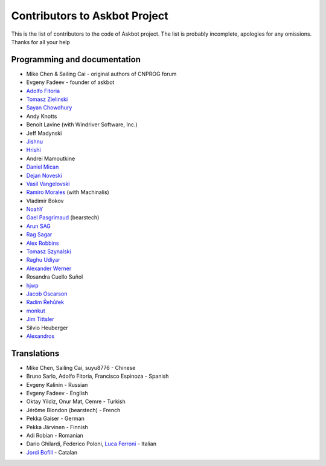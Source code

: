 ==============================
Contributors to Askbot Project
==============================

This is the list of contributors to the code of Askbot project.
The list is probably incomplete, apologies for any omissions.
Thanks for all your help

Programming and documentation
-----------------------------
* Mike Chen & Sailing Cai - original authors of CNPROG forum
* Evgeny Fadeev - founder of askbot
* `Adolfo Fitoria <http://fitoria.net>`_
* `Tomasz Zielinski <http://pyconsultant.eu/>`_
* `Sayan Chowdhury <http://fosswithme.wordpress.com>`_
* Andy Knotts
* Benoit Lavine (with Windriver Software, Inc.)
* Jeff Madynski
* `Jishnu <http://thecodecracker.com/>`_
* `Hrishi <https://github.com/stultus>`_
* Andrei Mamoutkine
* `Daniel Mican <http://www.crunchbase.com/person/daniel-mican>`_
* `Dejan Noveski <http://www.atomidata.com/>`_
* `Vasil Vangelovski <http://www.atomidata.com/>`_
* `Ramiro Morales <http://rmorales.com.ar/>`_ (with Machinalis)
* Vladimir Bokov
* `NoahY <https://github.com/NoahY>`_
* `Gael Pasgrimaud <http://www.gawel.org/>`_ (bearstech)
* `Arun SAG  <http://zer0c00l.in/>`_
* `Rag Sagar <https://github.com/ragsagar>`_
* `Alex Robbins <https://github.com/alexrobbins>`_
* `Tomasz Szynalski <http://antimoon.com>`_
* `Raghu Udiyar <http://raags.tumblr.com/>`_
* `Alexander Werner <https://twitter.com/#!/bundeswerner>`_
* Rosandra Cuello Suñol 
* `hjwp <https://github.com/hjwp>`_
* `Jacob Oscarson <http://www.aspektratio.net>`_
* `Radim Řehůřek <https://github.com/piskvorky>`_
* `monkut <https://github.com/monkut>`_
* `Jim Tittsler <http://wikieducator.org/User:JimTittsler>`_
* Silvio Heuberger
* `Alexandros <https://github.com/alexandros-z>`_

Translations
------------
* Mike Chen, Sailing Cai, suyu8776 - Chinese
* Bruno Sarlo, Adolfo Fitoria, Francisco Espinoza - Spanish
* Evgeny Kalinin - Russian
* Evgeny Fadeev - English
* Oktay Yildiz, Onur Mat, Cemre - Turkish
* Jérôme Blondon (bearstech) - French
* Pekka Gaiser - German
* Pekka Järvinen - Finnish
* Adi Robian - Romanian
* Dario Ghilardi, Federico Poloni, `Luca Ferroni <http://www.linkedin.com/in/lucaferroni>`_ - Italian
* `Jordi Bofill <https://github.com/jbofill>`_ - Catalan

